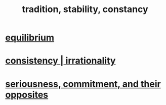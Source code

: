 :PROPERTIES:
:ID:       cd678fad-e062-4657-aea3-1023a438b951
:ROAM_ALIASES: tradition stability constancy
:END:
#+title: tradition, stability, constancy
* [[https://github.com/JeffreyBenjaminBrown/public_notes_with_github-navigable_links/blob/master/balance.org][equilibrium]]
* [[https://github.com/JeffreyBenjaminBrown/public_notes_with_github-navigable_links/blob/master/irratinoality_inconsistency.org][consistency | irrationality]]
* [[https://github.com/JeffreyBenjaminBrown/public_notes_with_github-navigable_links/blob/master/seriousness.org][seriousness, commitment, and their opposites]]
